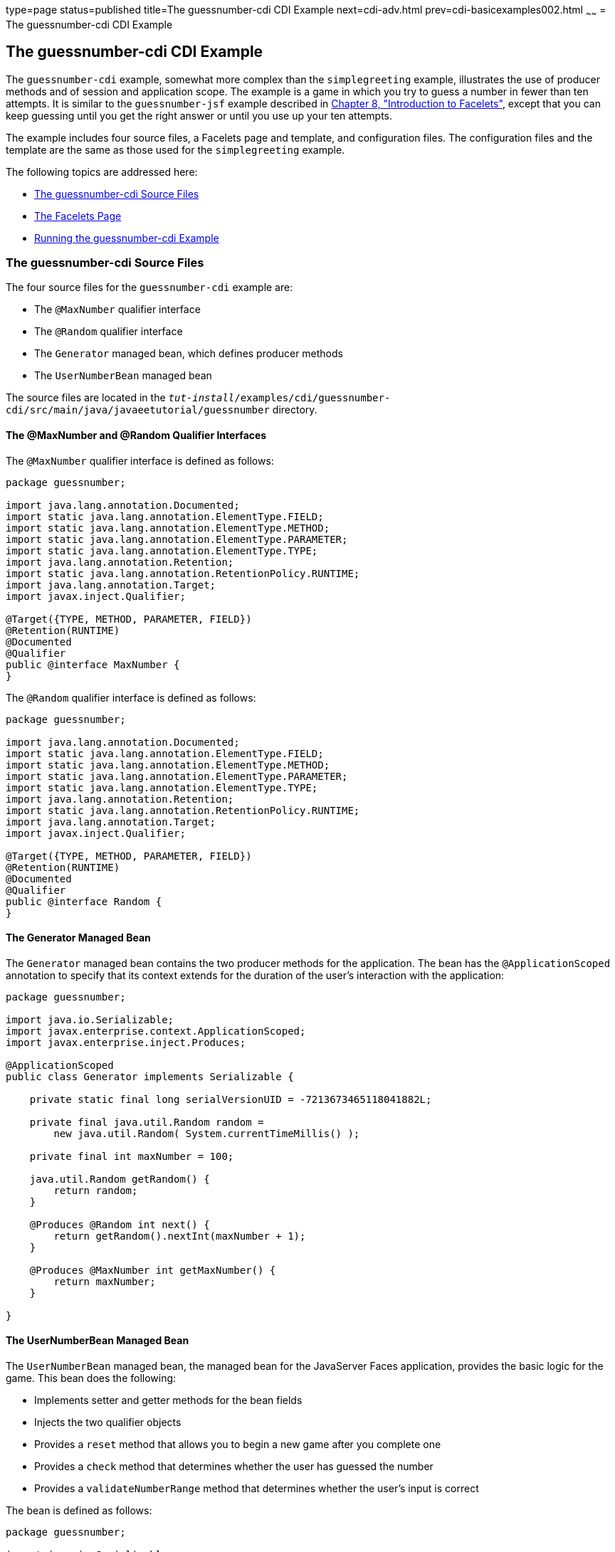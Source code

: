 type=page
status=published
title=The guessnumber-cdi CDI Example
next=cdi-adv.html
prev=cdi-basicexamples002.html
~~~~~~
= The guessnumber-cdi CDI Example

[[GJCXV]]

[[the-guessnumber-cdi-cdi-example]]
The guessnumber-cdi CDI Example
-------------------------------

The `guessnumber-cdi` example, somewhat more complex than the
`simplegreeting` example, illustrates the use of producer methods and of
session and application scope. The example is a game in which you try to
guess a number in fewer than ten attempts. It is similar to the
`guessnumber-jsf` example described in
link:jsf-facelets.html#GIEPX[Chapter 8, "Introduction to Facelets"],
except that you can keep guessing until you get the right answer or
until you use up your ten attempts.

The example includes four source files, a Facelets page and template,
and configuration files. The configuration files and the template are
the same as those used for the `simplegreeting` example.

The following topics are addressed here:

* link:#GJDJU[The guessnumber-cdi Source Files]
* link:#GJDON[The Facelets Page]
* link:#GJDPW[Running the guessnumber-cdi Example]

[[GJDJU]]

[[the-guessnumber-cdi-source-files]]
The guessnumber-cdi Source Files
~~~~~~~~~~~~~~~~~~~~~~~~~~~~~~~~

The four source files for the `guessnumber-cdi` example are:

* The `@MaxNumber` qualifier interface
* The `@Random` qualifier interface
* The `Generator` managed bean, which defines producer methods
* The `UserNumberBean` managed bean

The source files are located in the
`_tut-install_/examples/cdi/guessnumber-cdi/src/main/java/javaeetutorial/guessnumber`
directory.

[[GJDJP]]

[[the-maxnumber-and-random-qualifier-interfaces]]
The @MaxNumber and @Random Qualifier Interfaces
^^^^^^^^^^^^^^^^^^^^^^^^^^^^^^^^^^^^^^^^^^^^^^^

The `@MaxNumber` qualifier interface is defined as follows:

[source,oac_no_warn]
----
package guessnumber;

import java.lang.annotation.Documented;
import static java.lang.annotation.ElementType.FIELD;
import static java.lang.annotation.ElementType.METHOD;
import static java.lang.annotation.ElementType.PARAMETER;
import static java.lang.annotation.ElementType.TYPE;
import java.lang.annotation.Retention;
import static java.lang.annotation.RetentionPolicy.RUNTIME;
import java.lang.annotation.Target;
import javax.inject.Qualifier;

@Target({TYPE, METHOD, PARAMETER, FIELD})
@Retention(RUNTIME)
@Documented
@Qualifier
public @interface MaxNumber {
}
----

The `@Random` qualifier interface is defined as follows:

[source,oac_no_warn]
----
package guessnumber;

import java.lang.annotation.Documented;
import static java.lang.annotation.ElementType.FIELD;
import static java.lang.annotation.ElementType.METHOD;
import static java.lang.annotation.ElementType.PARAMETER;
import static java.lang.annotation.ElementType.TYPE;
import java.lang.annotation.Retention;
import static java.lang.annotation.RetentionPolicy.RUNTIME;
import java.lang.annotation.Target;
import javax.inject.Qualifier;

@Target({TYPE, METHOD, PARAMETER, FIELD})
@Retention(RUNTIME)
@Documented
@Qualifier
public @interface Random {
}
----

[[GJDJN]]

[[the-generator-managed-bean]]
The Generator Managed Bean
^^^^^^^^^^^^^^^^^^^^^^^^^^

The `Generator` managed bean contains the two producer methods for the
application. The bean has the `@ApplicationScoped` annotation to specify
that its context extends for the duration of the user's interaction with
the application:

[source,oac_no_warn]
----
package guessnumber;

import java.io.Serializable;
import javax.enterprise.context.ApplicationScoped;
import javax.enterprise.inject.Produces;

@ApplicationScoped
public class Generator implements Serializable {

    private static final long serialVersionUID = -7213673465118041882L;

    private final java.util.Random random =
        new java.util.Random( System.currentTimeMillis() );

    private final int maxNumber = 100;

    java.util.Random getRandom() {
        return random;
    }

    @Produces @Random int next() {
        return getRandom().nextInt(maxNumber + 1);
    }

    @Produces @MaxNumber int getMaxNumber() {
        return maxNumber;
    }

}
----

[[GJDHY]]

[[the-usernumberbean-managed-bean]]
The UserNumberBean Managed Bean
^^^^^^^^^^^^^^^^^^^^^^^^^^^^^^^

The `UserNumberBean` managed bean, the managed bean for the JavaServer
Faces application, provides the basic logic for the game. This bean does
the following:

* Implements setter and getter methods for the bean fields
* Injects the two qualifier objects
* Provides a `reset` method that allows you to begin a new game after
you complete one
* Provides a `check` method that determines whether the user has guessed
the number
* Provides a `validateNumberRange` method that determines whether the
user's input is correct

The bean is defined as follows:

[source,oac_no_warn]
----
package guessnumber;

import java.io.Serializable;
import javax.annotation.PostConstruct;
import javax.enterprise.context.SessionScoped;
import javax.enterprise.inject.Instance;
import javax.faces.application.FacesMessage;
import javax.faces.component.UIComponent;
import javax.faces.component.UIInput;
import javax.faces.context.FacesContext;
import javax.inject.Inject;
import javax.inject.Named;

@Named
@SessionScoped
public class UserNumberBean implements Serializable {

    private static final long serialVersionUID = -7698506329160109476L;

    private int number;
    private Integer userNumber;
    private int minimum;
    private int remainingGuesses;

    @MaxNumber
    @Inject
    private int maxNumber;

    private int maximum;

    @Random
    @Inject
    Instance<Integer> randomInt;

    public UserNumberBean() {
    }

    public int getNumber() {
        return number;
    }

    public void setUserNumber(Integer user_number) {
        userNumber = user_number;
    }

    public Integer getUserNumber() {
        return userNumber;
    }

    public int getMaximum() {
        return (this.maximum);
    }

    public void setMaximum(int maximum) {
        this.maximum = maximum;
    }

    public int getMinimum() {
        return (this.minimum);
    }

    public void setMinimum(int minimum) {
        this.minimum = minimum;
    }

    public int getRemainingGuesses() {
        return remainingGuesses;
    }

    public String check() throws InterruptedException {
        if (userNumber > number) {
            maximum = userNumber - 1;
        }
        if (userNumber < number) {
            minimum = userNumber + 1;
        }
        if (userNumber == number) {
            FacesContext.getCurrentInstance().addMessage(null,
                new FacesMessage("Correct!"));
        }
        remainingGuesses--;
        return null;
    }

    @PostConstruct
    public void reset() {
        this.minimum = 0;
        this.userNumber = 0;
        this.remainingGuesses = 10;
        this.maximum = maxNumber;
        this.number = randomInt.get();
    }

    public void validateNumberRange(FacesContext context,
                                    UIComponent toValidate,
                                    Object value) {
        int input = (Integer) value;

        if (input < minimum || input > maximum) {
            ((UIInput) toValidate).setValid(false);

            FacesMessage message = new FacesMessage("Invalid guess");
            context.addMessage(toValidate.getClientId(context), message);
        }
    }
}
----

[[GJDON]]

[[the-facelets-page]]
The Facelets Page
~~~~~~~~~~~~~~~~~

This example uses the same template that the `simplegreeting` example
uses. The `index.xhtml` file, however, is more complex.

[source,oac_no_warn]
----
<?xml version='1.0' encoding='UTF-8' ?>
<!DOCTYPE html PUBLIC "-//W3C//DTD XHTML 1.0 Transitional//EN"
          "http://www.w3.org/TR/xhtml1/DTD/xhtml1-transitional.dtd">
<html lang="en"
      xmlns="http://www.w3.org/1999/xhtml"
      xmlns:ui="http://xmlns.jcp.org/jsf/facelets"
      xmlns:h="http://xmlns.jcp.org/jsf/html">
    <ui:composition template="/template.xhtml">

        <ui:define name="title">Guess My Number</ui:define>
        <ui:define name="head">Guess My Number</ui:define>
        <ui:define name="content">
            <h:form id="GuessMain">
                <div style="color: black; font-size: 24px;">
                    <p>I'm thinking of a number from
                    <span style="color: blue">#{userNumberBean.minimum}</span>
                    to
                    <span style="color: blue">#{userNumberBean.maximum}</span>.
                    You have
                    <span style="color: blue">
                        #{userNumberBean.remainingGuesses}
                    </span>
                    guesses.</p>
                </div>
                <h:panelGrid border="0" columns="5" style="font-size: 18px;">
                    <h:outputLabel for="inputGuess">Number:</h:outputLabel>
                    <h:inputText id="inputGuess"
                                 value="#{userNumberBean.userNumber}"
                                 required="true" size="3"
disabled="#{userNumberBean.number eq userNumberBean.userNumber or userNumberBean.remainingGuesses le 0}"
                               validator="#{userNumberBean.validateNumberRange}">
                    </h:inputText>
                    <h:commandButton id="GuessButton" value="Guess"
                                     action="#{userNumberBean.check}"
disabled="#{userNumberBean.number eq userNumberBean.userNumber or userNumberBean.remainingGuesses le 0}"/>
                    <h:commandButton id="RestartButton" value="Reset"
                                     action="#{userNumberBean.reset}"
                                     immediate="true" />
                    <h:outputText id="Higher" value="Higher!"
rendered="#{userNumberBean.number gt userNumberBean.userNumber and userNumberBean.userNumber ne 0}"
                                  style="color: #d20005"/>
                    <h:outputText id="Lower" value="Lower!"
rendered="#{userNumberBean.number lt userNumberBean.userNumber and userNumberBean.userNumber ne 0}"
                                  style="color: #d20005"/>
                </h:panelGrid>
                <div style="color: #d20005; font-size: 14px;">
                    <h:messages id="messages" globalOnly="false"/>
                </div>
            </h:form>
        </ui:define>

    </ui:composition>
</html>
----

The Facelets page presents the user with the minimum and maximum values
and the number of guesses remaining. The user's interaction with the
game takes place within the `panelGrid` table, which contains an input
field, *Guess* and *Reset* buttons, and a field that appears if the guess is
higher or lower than the correct number. Every time the user clicks
*Guess*, the `userNumberBean.check` method is called to reset the
maximum or minimum value or, if the guess is correct, to generate a
`FacesMessage` to that effect. The method that determines whether each
guess is valid is `userNumberBean.validateNumberRange`.

[[GJDPW]]

[[running-the-guessnumber-cdi-example]]
Running the guessnumber-cdi Example
~~~~~~~~~~~~~~~~~~~~~~~~~~~~~~~~~~~

You can use either NetBeans IDE or Maven to build, package, deploy, and
run the `guessnumber-cdi` application.

The following topics are addressed here:

* link:#GJDPS[To Build, Package, and Deploy the guessnumber-cdi Example
Using NetBeans IDE]
* link:#GJDPR[To Build, Package, and Deploy the guessnumber-cdi Example
Using Maven]
* link:#GJDQB[To Run the guessnumber Example]

[[GJDPS]]

[[to-build-package-and-deploy-the-guessnumber-cdi-example-using-netbeans-ide]]
To Build, Package, and Deploy the guessnumber-cdi Example Using NetBeans IDE
^^^^^^^^^^^^^^^^^^^^^^^^^^^^^^^^^^^^^^^^^^^^^^^^^^^^^^^^^^^^^^^^^^^^^^^^^^^^

1.  Make sure that GlassFish Server has been started (see
link:usingexamples002.html#BNADI[Starting and Stopping GlassFish
Server]).
2.  From the *File* menu, choose *Open Project*.
3.  In the *Open Project* dialog box, navigate to:
+
[source,oac_no_warn]
----
tut-install/examples/cdi
----
4.  Select the `guessnumber-cdi` folder.
5.  Click *Open Project*.
6.  In the *Projects* tab, right-click the `guessnumber-cdi` project and
select *Build*.
+
This command builds and packages the application into a WAR file,
`guessnumber-cdi.war`, located in the `target` directory, and then
deploys it to GlassFish Server.

[[GJDPR]]

[[to-build-package-and-deploy-the-guessnumber-cdi-example-using-maven]]
To Build, Package, and Deploy the guessnumber-cdi Example Using Maven
^^^^^^^^^^^^^^^^^^^^^^^^^^^^^^^^^^^^^^^^^^^^^^^^^^^^^^^^^^^^^^^^^^^^^

1.  Make sure that GlassFish Server has been started (see
link:usingexamples002.html#BNADI[Starting and Stopping GlassFish
Server]).
2.  In a terminal window, change to the following directory:
+
[source,oac_no_warn]
----
tut-install/examples/cdi/guessnumber-cdi/
----
3.  Enter the following command to deploy the application:
+
[source,oac_no_warn]
----
mvn install
----
+
This command builds and packages the application into a WAR file,
`guessnumber-cdi.war`, located in the `target` directory, and then
deploys it to GlassFish Server.

[[GJDQB]]

[[to-run-the-guessnumber-example]]
To Run the guessnumber Example
^^^^^^^^^^^^^^^^^^^^^^^^^^^^^^

1.  In a web browser, enter the following URL:
+
[source,oac_no_warn]
----
http://localhost:8080/guessnumber-cdi
----
+
The *Guess My Number* page opens.
2.  On the *Guess My Number* page, enter a number in the *Number* field and
click *Guess*.
+
The minimum and maximum values are modified, along with the remaining
number of guesses.
3.  Keep guessing numbers until you get the right answer or run out of
guesses.
+
If you get the right answer or run out of guesses, the input field and
*Guess* button are grayed out.
4.  Click *Reset* to play the game again with a new random number.
